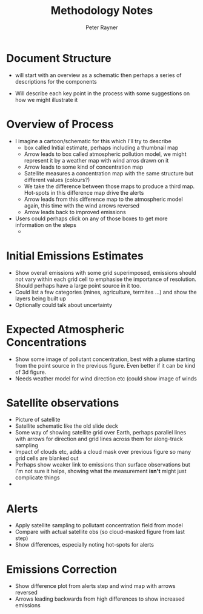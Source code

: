 #+TITLE: Methodology Notes
#+AUTHOR: Peter Rayner
* Document Structure
  - will start with an overview as a schematic then perhaps a series
    of descriptions for the components
- Will describe each key point in the process with some suggestions on how we might illustrate it
* Overview of Process
- I imagine a cartoon/schematic for this which I'll try to describe
  - box called Initial estimate, perhaps including a thumbnail map
  - Arrow leads to box called atmospheric pollution model, we might represent it by a weather map with wind arros drawn on it
  - Arrow leads to some kind of concentration map
  - Satellite measures a concentration map with the same structure but different values (colours?)
  - We take the difference between those maps to produce a third map. Hot-spots in this difference map drive the alerts
  - Arrow leads from this difference map to the atmospheric model again, this time with the wind arrows reversed
  - Arrow leads back to improved emissions
- Users could perhaps click on any of those boxes to get more information on the steps
  - 
* Initial Emissions Estimates
- Show overall emissions with some grid superimposed, emissions should not vary within each grid cell to emphasise the importance of resolution. Should perhaps have a large point source in it too.
- Could list a few categories (mines, agriculture, termites ...) and show the layers being built up
- Optionally could talk about uncertainty
* Expected Atmospheric Concentrations
- Show some image of pollutant concentration, best with a plume starting from the point source in the previous figure. Even better if it can be kind of 3d figure.
- Needs weather model for wind direction etc (could show image of winds
* Satellite observations
- Picture of satellite
- Satellite schematic like the old slide deck
- Some way of showing satellite grid over Earth, perhaps parallel lines with arrows for direction and grid lines across them for along-track sampling
- Impact of clouds etc, adds a cloud mask over previous figure so many grid cells are blanked out
- Perhaps show weaker link to emissions than surface observations but I'm not sure it helps, showing what the measurement *isn't* might just complicate things
- 
* Alerts
- Apply satellite sampling to pollutant concentration field from model
- Compare with actual satellite obs (so cloud-masked figure from last step)
- Show differences, especially noting hot-spots for alerts
* Emissions Correction
- Show difference plot from alerts step and wind map with arrows reversed
- Arrows leading backwards from high differences to show increased emissions
